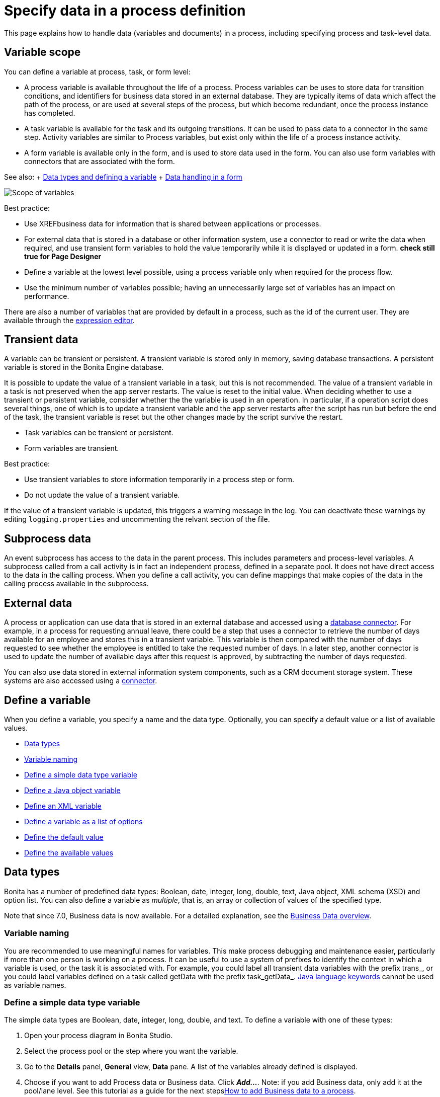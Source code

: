 = Specify data in a process definition

This page explains how to handle data (variables and documents) in a process, including specifying process and task-level data.

== Variable scope

You can define a variable at process, task, or form level:

* A process variable is available throughout the life of a process.
Process variables can be uses to store data for transition conditions, and identifiers for business data stored in an external database.
They are typically items of data which affect the path of the process, or are used at several steps of the process, but which become redundant, once the process instance has completed.
* A task variable is available for the task and its outgoing transitions.
It can be used to pass data to a connector in the same step.
Activity variables are similar to Process variables, but exist only within the life of a process instance activity.
* A form variable is available only in the form, and is used to store data used in the form.
You can also use form variables with connectors that are associated with the form.

See also: + xref:data-handling-overview.adoc[Data types and defining a variable] + xref:variables.adoc[Data handling in a form]

image::images/images-6_0/variables_scope.png[Scope of variables]

Best practice:

* Use XREFbusiness data for information that is shared between applications or processes.
* For external data that is stored in a database or other information system, use a connector to read or write the data when required, and use transient form variables to hold the value temporarily while it is displayed or updated in a form.
***check still true for Page Designer***
* Define a variable at the lowest level possible, using a process variable only when required for the process flow.
* Use the minimum number of variables possible;
having an unnecessarily large set of variables has an impact on performance.

There are also a number of variables that are provided by default in a process, such as the id of the current user.
They are available through the xref:expressions-and-scripts.adoc[expression editor].

== Transient data

A variable can be transient or persistent.
A transient variable is stored only in memory, saving database transactions.
A persistent variable is stored in the Bonita Engine database.

It is possible to update the value of a transient variable in a task, but this is not recommended.
The value of a transient variable in a task is not preserved when the app server restarts.
The value is reset to the initial value.
When deciding whether to use a transient or persistent variable, consider whether the the variable is used in an operation.
In particular, if a operation script does several things, one of which is to update a transient variable and the app server restarts after the script has run but before the end of the task, the transient variable is reset but the other changes made by the script survive the restart.

* Task variables can be transient or persistent.
* Form variables are transient.

Best practice:

* Use transient variables to store information temporarily in a process step or form.
* Do not update the value of a transient variable.

If the value of a transient variable is updated, this triggers a warning message in the log.
You can deactivate these warnings by editing `logging.properties` and uncommenting the relvant section of the file.

== Subprocess data

An event subprocess has access to the data in the parent process.
This includes parameters and process-level variables.
A subprocess called from a call activity is in fact an independent process, defined in a separate pool.
It does not have direct access to the data in the calling process.
When you define a call activity, you can define mappings that make copies of the data in the calling process available in the subprocess.

== External data

A process or application can use data that is stored in an external database and accessed using a xref:list-of-database-connectors.adoc[database connector].
For example, in a process for requesting annual leave, there could be a step that uses a connector to retrieve the number of days available for an employee and stores this in a transient variable.
This variable is then compared with the number of days requested to see whether the employee is entitled to take the requested number of days.
In a later step, another connector is used to update the number of available days after this request is approved, by subtracting the number of days requested.

You can also use data stored in external information system components, such as a CRM document storage system.
These systems are also accessed using a xref:connectivity-overview.adoc[connector].

== Define a variable

When you define a variable, you specify a name and the data type.
Optionally, you can specify a default value or a list of available values.

* <<data_types,Data types>>
* <<variable_naming,Variable naming>>
* <<define_simple_variable,Define a simple data type variable>>
* <<define_java_object,Define a Java object variable>>
* <<define_xml,Define an XML variable>>
* <<define_list_of_options,Define a variable as a list of options>>
* <<define_initial_value,Define the default value>>
* <<define_available_values,Define the available values>>

+++<a id="data_types">++++++</a>+++

== Data types

Bonita has a number of predefined data types: Boolean, date, integer, long, double, text, Java object, XML schema (XSD) and option list.
You can also define a variable as _multiple_, that is, an array or collection of values of the specified type.

Note that since 7.0, Business data is now available.
For a detailed explanation, see the xref:define-and-deploy-the-bdm.adoc[Business Data overview].

+++<a id="variable_naming">++++++</a>+++

=== Variable naming

You are recommended to use meaningful names for variables.
This make process debugging and maintenance easier, particularly if more than one person is working on a process.
It can be useful to use a system of prefixes to identify the context in which a variable is used, or the task it is associated with.
For example, you could label all transient data variables with the prefix trans_, or you could label variables defined on a task called getData with the prefix task_getData_.
http://docs.oracle.com/javase/tutorial/java/nutsandbolts/_keywords.html[Java language keywords] cannot be used as variable names.

+++<a id="define_simple_variable">++++++</a>+++

=== Define a simple data type variable

The simple data types are Boolean, date, integer, long, double, and text.
To define a variable with one of these types:

. Open your process diagram in Bonita Studio.
. Select the process pool or the step where you want the variable.
. Go to the *Details* panel, *General* view, *Data* pane.
A list of the variables already defined is displayed.
. Choose if you want to add Process data or Business data.
Click *_Add..._*.
Note: if you add Business data, only add it at the pool/lane level.
See this tutorial as a guide for the next stepsxref:define-and-deploy-the-bdm.adoc[How to add Business data to a process].
. Specify a name for the variable.
The name must be unique within the scope of the variable.
For easier process maintenance, it is a good idea to make all variable names unique within the process, even though this is not strictly necessary for variables defined in a step.
. Optionally, add a description of the variable.
. Select the data type from the drop down list.
. If you are defining a date variable, you can pick an initial date.
. Optionally, set a default value.
You can use the expression editor to set the value, or type directly in the field.
. To define the variable as multiple, check the box.
. To define the variable as transient, check the box.
This option is not available for process-level variables.
. To automatically add a widget corresponding to this variable when you generate a form for this step, check the box.
. Save the definition: if you want to continue on and define another variable, click *_Create & New_*, otherwise click *_Finish_*.

+++<a id="define_java_object">++++++</a>+++

=== Define a Java object variable

You can define a variable whose data type is Java or Groovy object.

To add a Java object variable:

. Open your process diagram in Bonita Studio.
. Select the process pool or the step where you want the variable.
. Go to the *Details* panel, *General* view, *Data* pane.
A list of the variables already defined is displayed.
. Click *_Add..._*.
. Specify a name for the variable.
The name must be unique within the scope of the variable.
For easier process maintenance, it is a good idea to make all variable names unique within the process, even though this is not strictly necessary for variables defined in a step.
. Optionally, add a description of the variable.
. Select Java Object from the drop down list of data types.
. Specify the class that defines the Java object.
The selected class must implements _java.io.Serializable_.
. Optionally, set a default value.
You can use the expression editor to set the value, or type directly in the field.
. To define the variable as multiple, check the box.
. To define the variable as transient, check the box.
This option is not available for process-level variables.
. To automatically add a widget corresponding to this variable when you generate a form for this step, check the box.
. Save the definition: if you want to continue on and define another variable, click *_Create & New_*, otherwise click *_Finish_*.

When you configure the process, add the JAR file that contains the data type definition to the application or process dependencies.

+++<a id="define_xml">++++++</a>+++

=== Define an XML variable

An XML variable has a data type that is defined by an XML schema file.
+ The data type definition is stored in an XML schema (XSD) file that belongs to a namespace.

To add an XML variable:

. Open your process diagram in Bonita Studio.
. Select the process pool or the step where you want the variable.
. Go to the *Details* panel, *General* view, *Data* pane.
A list of the variables already defined is displayed.
. Click *_Add..._*.
. Specify a name for the variable.
The name must be unique within the scope of the variable.
For easier process maintenance, it is a good idea to make all variable names unique within the process, even though this is not strictly necessary for variables defined in a step.
. Optionally, add a description of the variable.
. Select XML from the drop down list of data types.
. In the XML namespace field, select the XSD file that contains the data type definition.
. In the Namespace element field, specify the element in the XSD file that defines the data type for the variable you are defining.
. Optionally, set a default value.
You can use the expression editor to set the value, or type directly in the field.
. To define the variable as multiple, check the box.
. To define the variable as transient, check the box.
This option is not available for process-level variables.
. To automatically add a widget corresponding to this variable when you generate a form for this step, check the box.
. Save the definition: if you want to continue on and define another variable, click *_Create & New_*, otherwise click *_Finish_*.

+++<a id="define_list_of_options">++++++</a>+++

=== Define a variable as a list of options

You can use a list of options when the value of a variable is one or more of a fixed set of possible values.
If the possible values change frequently, or are related to business data, this method is not recommended.
Instead, for business data, you should use a connector to retrieve the possible values from a database.

To add a static list of options variable:

. Open your process diagram in Bonita Studio.
. Select the process pool or the step where you want the variable.
. Go to the *Details* panel, *General* view, *Data* pane.
A list of the variables already defined is displayed.
. Click *_Add..._*.
. Specify a name for the variable.
The name must be unique within the scope of the variable.
For easier process maintenance, it is a good idea to make all variable names unique within the process, even though this is not strictly necessary for variables defined in a step.
. Optionally, add a description of the variable.
. In the Data type line, click *_List of options..._*.
The dialog box that opens shows the option lists that are already defined.
. Click *_Add_* to add a new list of options, specify a name and, optionally, a description.
. Specify and sort the options in the list, using the Add, Remove, Up, and Down buttons.
. Click *_OK_*.
The list of options is saved.
. Optionally, set a default value.
You can use the expression editor to set the value, or type directly in the field.
. To define the variable as multiple, check the box.
This means that more than one option from the list can be selected.
. To define the variable as transient, check the box.
This option is not available for process-level variables.
. To automatically add a widget corresponding to this variable when you generate a form for this step, check the box.
. Save the definition: if you want to continue on and define another variable, click *_Create & New_*, otherwise click *_Finish_*.

After a list of options has been defined, you can define another variable that uses the same list of options, by choosing the list name from the Data type menu.

+++<a id="define_initial_value">++++++</a>+++

=== Define the default value

You can specify a default value for a variable either by entering it directly, or by using the expression editor.
To launch the expression editor, click the crayon icon beside the Default value field.

When a form widget related to the variable is displayed, the default value you defined is used as the initial value of the widget in the form.

+++<a id="define_available_values">++++++</a>+++

=== Define available values

The set of available values for a checkbox, checkbox list, dropdown list, radio button set, select list, or suggestion box is set using either a connector or a list of options.

If you do not want to define a set of available values but need to specify constraints on the value, you can use a validator.
